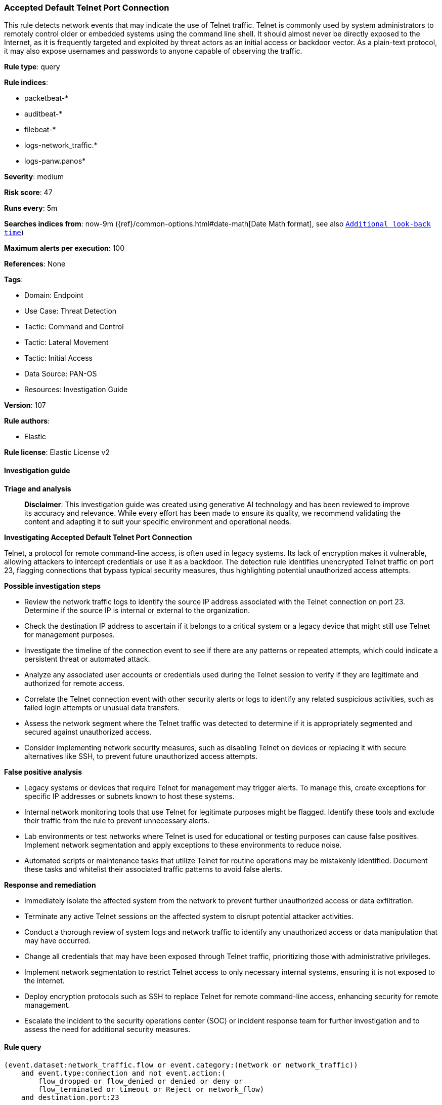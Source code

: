 [[prebuilt-rule-8-17-4-accepted-default-telnet-port-connection]]
=== Accepted Default Telnet Port Connection

This rule detects network events that may indicate the use of Telnet traffic. Telnet is commonly used by system administrators to remotely control older or embedded systems using the command line shell. It should almost never be directly exposed to the Internet, as it is frequently targeted and exploited by threat actors as an initial access or backdoor vector. As a plain-text protocol, it may also expose usernames and passwords to anyone capable of observing the traffic.

*Rule type*: query

*Rule indices*: 

* packetbeat-*
* auditbeat-*
* filebeat-*
* logs-network_traffic.*
* logs-panw.panos*

*Severity*: medium

*Risk score*: 47

*Runs every*: 5m

*Searches indices from*: now-9m ({ref}/common-options.html#date-math[Date Math format], see also <<rule-schedule, `Additional look-back time`>>)

*Maximum alerts per execution*: 100

*References*: None

*Tags*: 

* Domain: Endpoint
* Use Case: Threat Detection
* Tactic: Command and Control
* Tactic: Lateral Movement
* Tactic: Initial Access
* Data Source: PAN-OS
* Resources: Investigation Guide

*Version*: 107

*Rule authors*: 

* Elastic

*Rule license*: Elastic License v2


==== Investigation guide



*Triage and analysis*


> **Disclaimer**:
> This investigation guide was created using generative AI technology and has been reviewed to improve its accuracy and relevance. While every effort has been made to ensure its quality, we recommend validating the content and adapting it to suit your specific environment and operational needs.


*Investigating Accepted Default Telnet Port Connection*


Telnet, a protocol for remote command-line access, is often used in legacy systems. Its lack of encryption makes it vulnerable, allowing attackers to intercept credentials or use it as a backdoor. The detection rule identifies unencrypted Telnet traffic on port 23, flagging connections that bypass typical security measures, thus highlighting potential unauthorized access attempts.


*Possible investigation steps*


- Review the network traffic logs to identify the source IP address associated with the Telnet connection on port 23. Determine if the source IP is internal or external to the organization.
- Check the destination IP address to ascertain if it belongs to a critical system or a legacy device that might still use Telnet for management purposes.
- Investigate the timeline of the connection event to see if there are any patterns or repeated attempts, which could indicate a persistent threat or automated attack.
- Analyze any associated user accounts or credentials used during the Telnet session to verify if they are legitimate and authorized for remote access.
- Correlate the Telnet connection event with other security alerts or logs to identify any related suspicious activities, such as failed login attempts or unusual data transfers.
- Assess the network segment where the Telnet traffic was detected to determine if it is appropriately segmented and secured against unauthorized access.
- Consider implementing network security measures, such as disabling Telnet on devices or replacing it with secure alternatives like SSH, to prevent future unauthorized access attempts.


*False positive analysis*


- Legacy systems or devices that require Telnet for management may trigger alerts. To manage this, create exceptions for specific IP addresses or subnets known to host these systems.
- Internal network monitoring tools that use Telnet for legitimate purposes might be flagged. Identify these tools and exclude their traffic from the rule to prevent unnecessary alerts.
- Lab environments or test networks where Telnet is used for educational or testing purposes can cause false positives. Implement network segmentation and apply exceptions to these environments to reduce noise.
- Automated scripts or maintenance tasks that utilize Telnet for routine operations may be mistakenly identified. Document these tasks and whitelist their associated traffic patterns to avoid false alerts.


*Response and remediation*


- Immediately isolate the affected system from the network to prevent further unauthorized access or data exfiltration.
- Terminate any active Telnet sessions on the affected system to disrupt potential attacker activities.
- Conduct a thorough review of system logs and network traffic to identify any unauthorized access or data manipulation that may have occurred.
- Change all credentials that may have been exposed through Telnet traffic, prioritizing those with administrative privileges.
- Implement network segmentation to restrict Telnet access to only necessary internal systems, ensuring it is not exposed to the internet.
- Deploy encryption protocols such as SSH to replace Telnet for remote command-line access, enhancing security for remote management.
- Escalate the incident to the security operations center (SOC) or incident response team for further investigation and to assess the need for additional security measures.

==== Rule query


[source, js]
----------------------------------
(event.dataset:network_traffic.flow or event.category:(network or network_traffic))
    and event.type:connection and not event.action:(
        flow_dropped or flow_denied or denied or deny or
        flow_terminated or timeout or Reject or network_flow)
    and destination.port:23

----------------------------------

*Framework*: MITRE ATT&CK^TM^

* Tactic:
** Name: Command and Control
** ID: TA0011
** Reference URL: https://attack.mitre.org/tactics/TA0011/
* Tactic:
** Name: Lateral Movement
** ID: TA0008
** Reference URL: https://attack.mitre.org/tactics/TA0008/
* Technique:
** Name: Remote Services
** ID: T1021
** Reference URL: https://attack.mitre.org/techniques/T1021/
* Tactic:
** Name: Initial Access
** ID: TA0001
** Reference URL: https://attack.mitre.org/tactics/TA0001/
* Technique:
** Name: Exploit Public-Facing Application
** ID: T1190
** Reference URL: https://attack.mitre.org/techniques/T1190/
